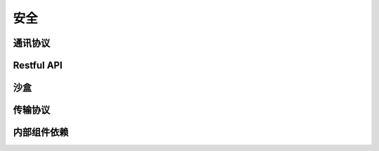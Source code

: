 ..	security	.

----
安全
----

通讯协议
--------

Restful API
-----------

沙盒
----

传输协议
--------


内部组件依赖
------------